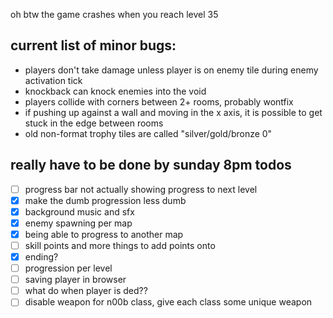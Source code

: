 oh btw the game crashes when you reach level 35

** current list of minor bugs:

- players don't take damage unless player is on enemy tile during enemy activation tick
- knockback can knock enemies into the void
- players collide with corners between 2+ rooms, probably wontfix
- if pushing up against a wall and moving in the x axis, it is possible to get stuck in the edge between rooms
- old non-format trophy tiles are called "silver/gold/bronze 0"

** really have to be done by sunday 8pm todos

- [ ] progress bar not actually showing progress to next level
- [X] make the dumb progression less dumb
- [X] background music and sfx
- [X] enemy spawning per map
- [X] being able to progress to another map
- [ ] skill points and more things to add points onto
- [X] ending?
- [ ] progression per level
- [ ] saving player in browser
- [ ] what do when player is ded??
- [ ] disable weapon for n00b class, give each class some unique weapon
